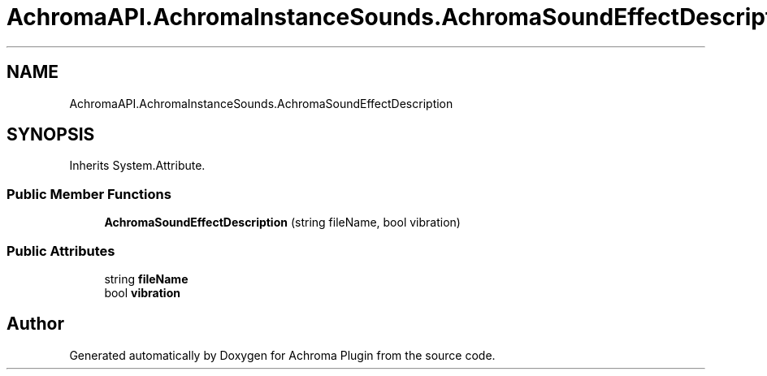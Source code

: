 .TH "AchromaAPI.AchromaInstanceSounds.AchromaSoundEffectDescription" 3 "Achroma Plugin" \" -*- nroff -*-
.ad l
.nh
.SH NAME
AchromaAPI.AchromaInstanceSounds.AchromaSoundEffectDescription
.SH SYNOPSIS
.br
.PP
.PP
Inherits System\&.Attribute\&.
.SS "Public Member Functions"

.in +1c
.ti -1c
.RI "\fBAchromaSoundEffectDescription\fP (string fileName, bool vibration)"
.br
.in -1c
.SS "Public Attributes"

.in +1c
.ti -1c
.RI "string \fBfileName\fP"
.br
.ti -1c
.RI "bool \fBvibration\fP"
.br
.in -1c

.SH "Author"
.PP 
Generated automatically by Doxygen for Achroma Plugin from the source code\&.
